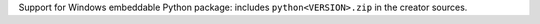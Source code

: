 Support for Windows embeddable Python package: includes ``python<VERSION>.zip``
in the creator sources.
